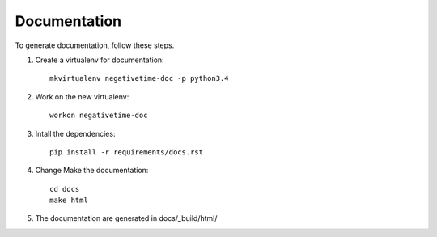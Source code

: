 Documentation
=============

To generate documentation, follow these steps.

#. Create a virtualenv for documentation::

     mkvirtualenv negativetime-doc -p python3.4

#. Work on the new virtualenv::

     workon negativetime-doc

#. Intall the dependencies::

     pip install -r requirements/docs.rst

#. Change Make the documentation::

     cd docs
     make html

#. The documentation are generated in docs/_build/html/
